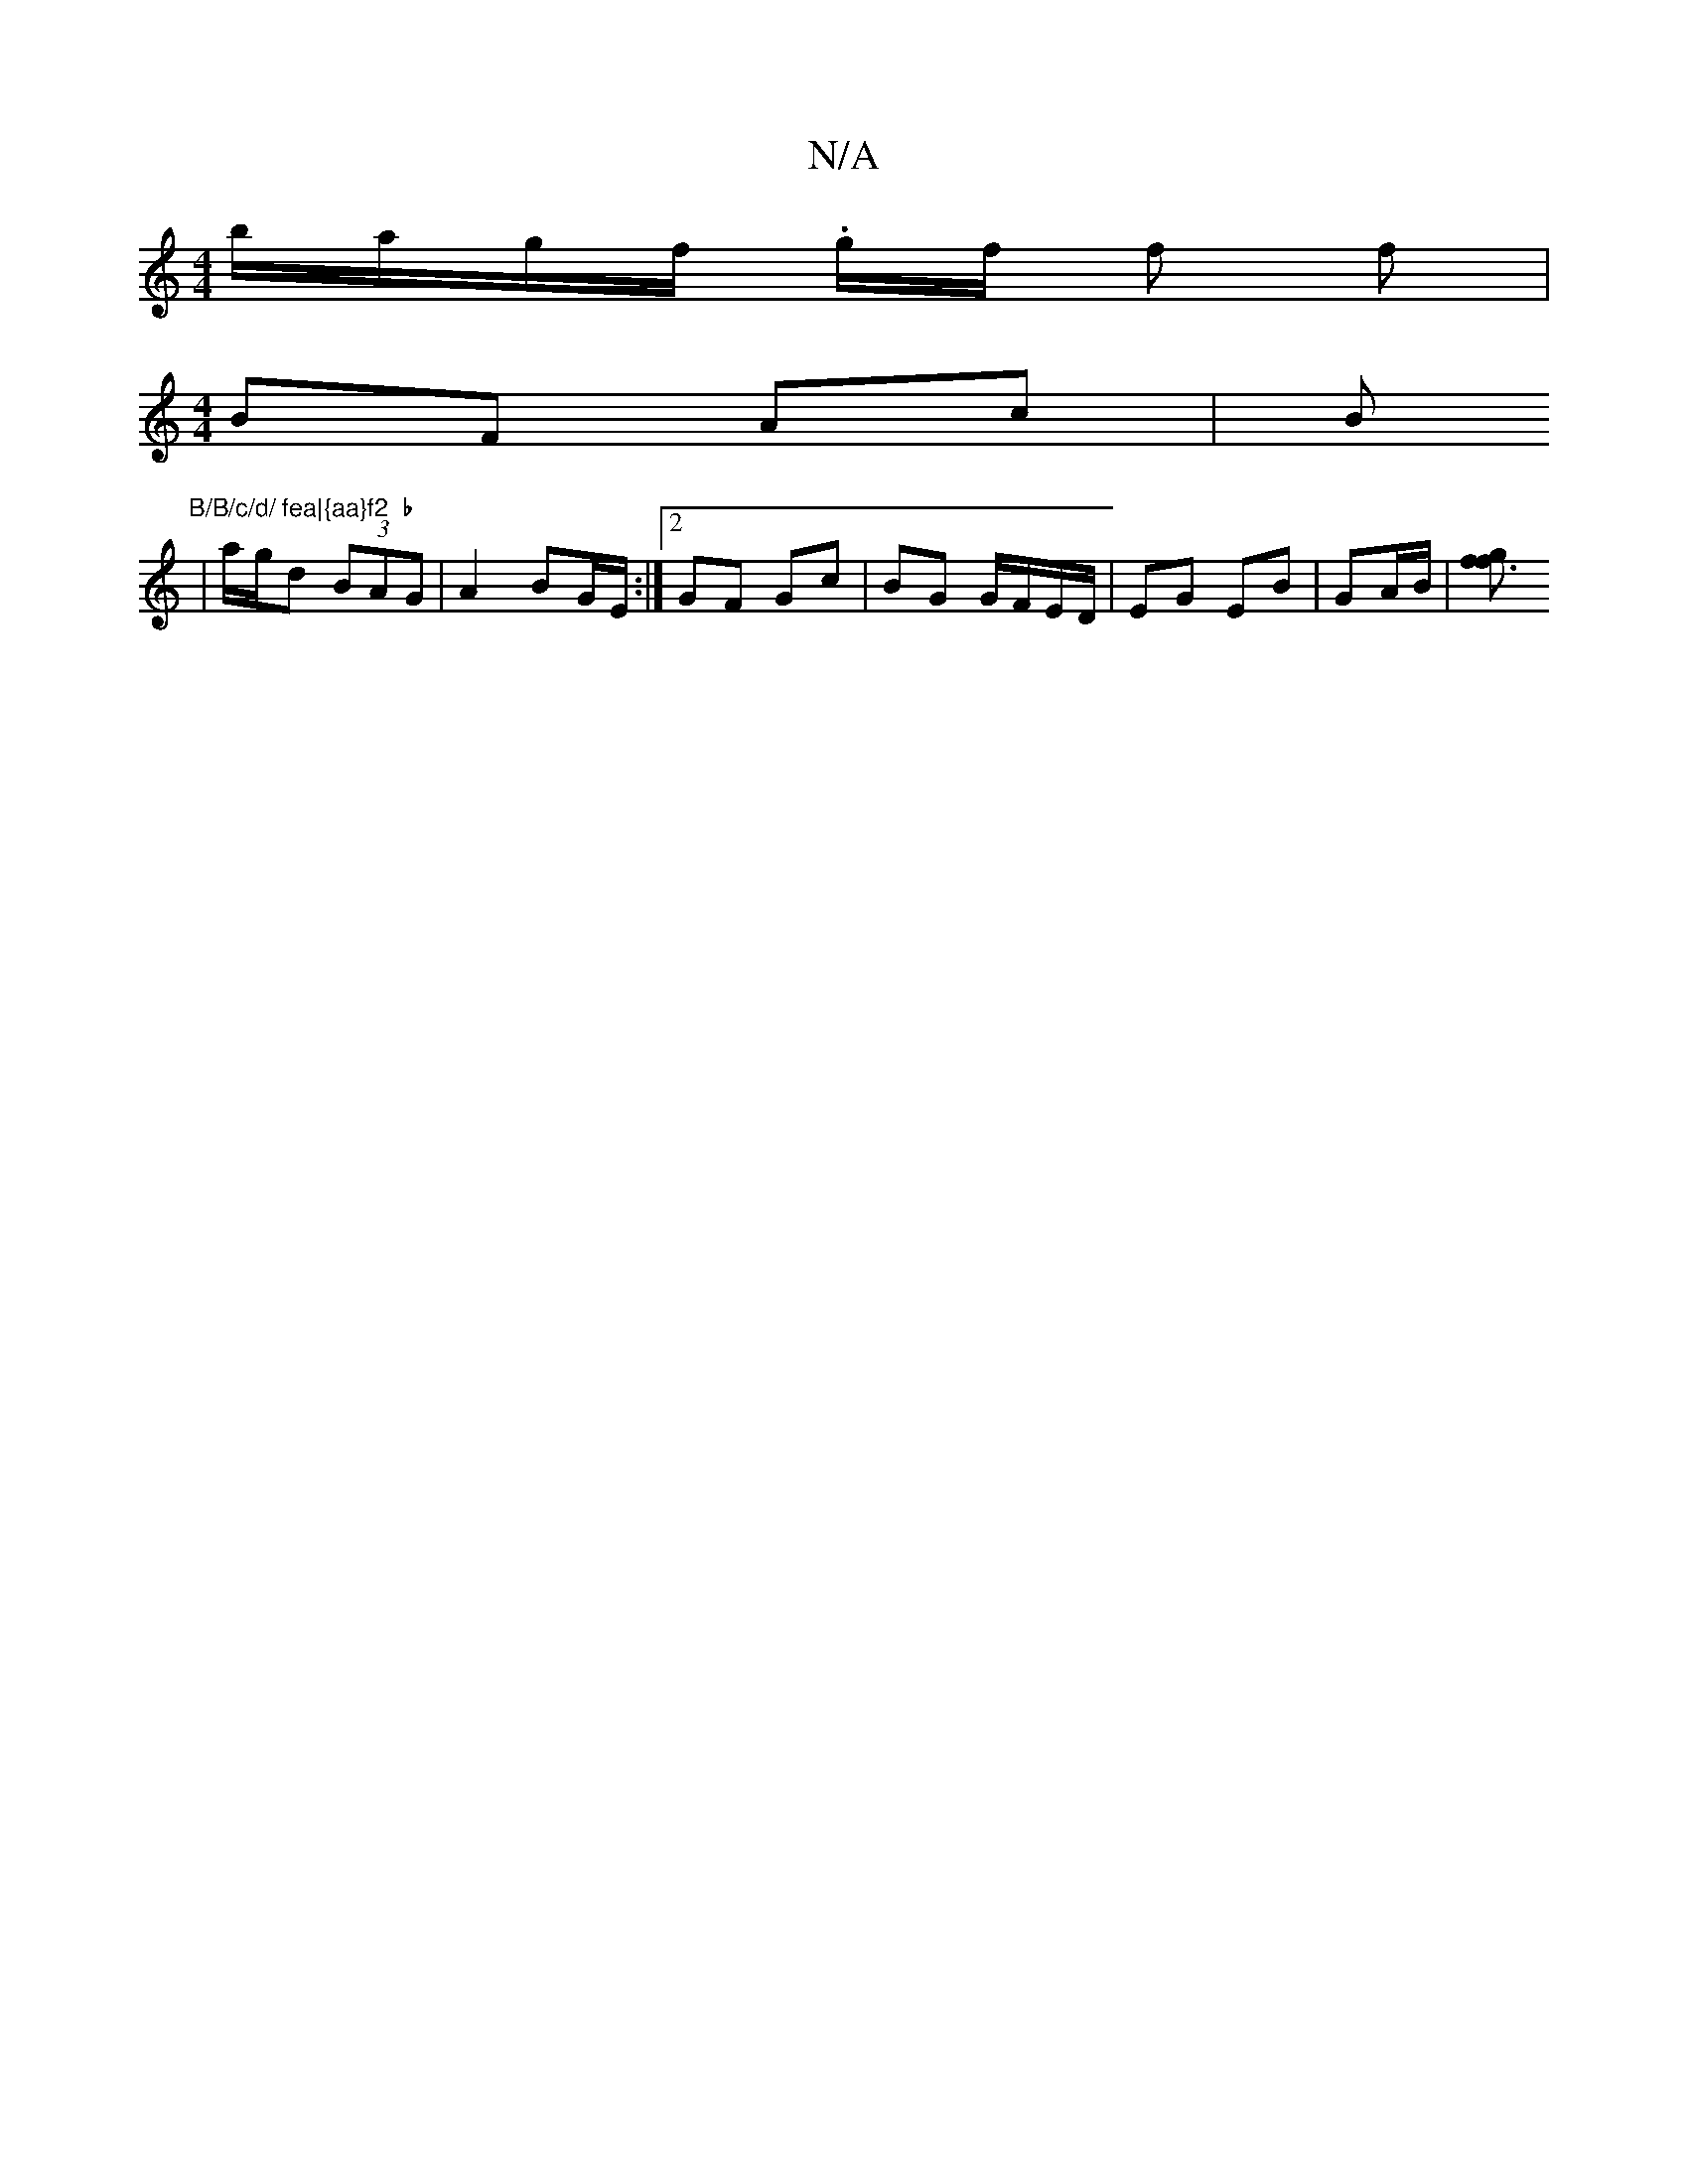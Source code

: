 X:1
T:N/A
M:4/4
R:N/A
K:Cmajor
b/a/g/f/ .g/2f/2 f f | 
[M:4/4] BF Ac | B"B/B/c/d/ fea|{aa}f2  b
| a/g/d (3BAG|A2 BG/E/ :|[2 GF Gc | BG G/F/E/D/ | EG EB | GA/B/ |[gf3f2 |

.D2- (G/F#)(G/=F/G)|(B!ivBro c/D/Ev D<.n [V:5/2G2 FA/vBm"A/c